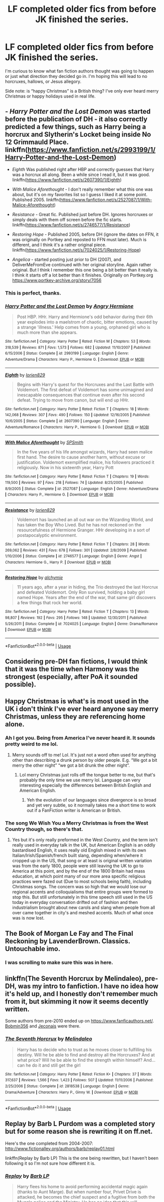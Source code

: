 #+TITLE: LF completed older fics from before JK finished the series.

* LF completed older fics from before JK finished the series.
:PROPERTIES:
:Author: KidicarusJr
:Score: 32
:DateUnix: 1555010432.0
:DateShort: 2019-Apr-11
:FlairText: Request
:END:
I'm curious to know what fan fiction authors thought was going to happen or just what direction they decided go in. I'm hoping this will lead to no horcruxes, hallows, or Jesus allegory.

Side note: is “happy Christmas” is a British thing? I've only ever heard merry Christmas or happy holidays used in real life.


** - /Harry Potter and the Lost Demon/ was started before the publication of DH - it also correctly predicted a few things, such as Harry being a horcrux and Slytherin's Locket being inside No 12 Grimmauld Place. linkffn([[https://www.fanfiction.net/s/2993199/1/Harry-Potter-and-the-Lost-Demon]])

- /Eighth/ Was published right after HBP and correctly guesses that Harry was a horcrux all along. Been a while since I read it, but it was good. linkffn([[https://www.fanfiction.net/s/2607390/1/Eighth]])

- /With Malice Aforethought/ - I don't really remember what this one was about, but it's on my favorites list so I guess I liked it at some point. Published 2005. linkffn([[https://www.fanfiction.net/s/2527087/1/With-Malice-Aforethought]])

- /Resistance/ - Great fic. Published just before DH. Ignores horcruxes or simply deals with them off screen before the fic starts. linkffn([[https://www.fanfiction.net/s/2746577/1/Resistance]])

- /Restoring Hope/ - Published 2005, before DH (ignore the dates on FFN, it was originally on Portkey and reposted to FFN must later). Much is different, and I think it's a rather original piece. linkffn([[https://www.fanfiction.net/s/7024025/1/Restoring-Hope]])

- /Angelica/ - started posting just prior to DH (2007), and DeliverMeFromEve continued with her original storyline. Again rather original. But I think I remember this one being a bit better than it really is. I think it starts off a lot better than it finishes. Originally on Portkey.org [[https://www.portkey-archive.org/story/7056]]
:PROPERTIES:
:Author: Raven3182
:Score: 12
:DateUnix: 1555023871.0
:DateShort: 2019-Apr-12
:END:

*** This is perfect, thanks.
:PROPERTIES:
:Author: KidicarusJr
:Score: 2
:DateUnix: 1555025839.0
:DateShort: 2019-Apr-12
:END:


*** [[https://www.fanfiction.net/s/2993199/1/][*/Harry Potter and the Lost Demon/*]] by [[https://www.fanfiction.net/u/1025347/Angry-Hermione][/Angry Hermione/]]

#+begin_quote
  Post HBP. HHr. Harry and Hermione's odd behavior during their 6th year explodes into a maelstrom of chaotic, bitter emotions, caused by a strange 'illness.' Help comes from a young, orphaned girl who is much more than she appears.
#+end_quote

^{/Site/:} ^{fanfiction.net} ^{*|*} ^{/Category/:} ^{Harry} ^{Potter} ^{*|*} ^{/Rated/:} ^{Fiction} ^{M} ^{*|*} ^{/Chapters/:} ^{53} ^{*|*} ^{/Words/:} ^{318,539} ^{*|*} ^{/Reviews/:} ^{871} ^{*|*} ^{/Favs/:} ^{1,573} ^{*|*} ^{/Follows/:} ^{682} ^{*|*} ^{/Updated/:} ^{11/10/2007} ^{*|*} ^{/Published/:} ^{6/15/2006} ^{*|*} ^{/Status/:} ^{Complete} ^{*|*} ^{/id/:} ^{2993199} ^{*|*} ^{/Language/:} ^{English} ^{*|*} ^{/Genre/:} ^{Adventure/Drama} ^{*|*} ^{/Characters/:} ^{Harry} ^{P.,} ^{Hermione} ^{G.} ^{*|*} ^{/Download/:} ^{[[http://www.ff2ebook.com/old/ffn-bot/index.php?id=2993199&source=ff&filetype=epub][EPUB]]} ^{or} ^{[[http://www.ff2ebook.com/old/ffn-bot/index.php?id=2993199&source=ff&filetype=mobi][MOBI]]}

--------------

[[https://www.fanfiction.net/s/2607390/1/][*/Eighth/*]] by [[https://www.fanfiction.net/u/636397/lorien829][/lorien829/]]

#+begin_quote
  Begins with Harry's quest for the Horcruxes and the Last Battle with Voldemort. The first defeat of Voldemort has some unimagined and inescapable consequences that continue even after his second defeat. Trying to move from canon, but will end up HHr.
#+end_quote

^{/Site/:} ^{fanfiction.net} ^{*|*} ^{/Category/:} ^{Harry} ^{Potter} ^{*|*} ^{/Rated/:} ^{Fiction} ^{T} ^{*|*} ^{/Chapters/:} ^{18} ^{*|*} ^{/Words/:} ^{142,068} ^{*|*} ^{/Reviews/:} ^{307} ^{*|*} ^{/Favs/:} ^{490} ^{*|*} ^{/Follows/:} ^{150} ^{*|*} ^{/Updated/:} ^{12/16/2005} ^{*|*} ^{/Published/:} ^{10/6/2005} ^{*|*} ^{/Status/:} ^{Complete} ^{*|*} ^{/id/:} ^{2607390} ^{*|*} ^{/Language/:} ^{English} ^{*|*} ^{/Genre/:} ^{Adventure/Romance} ^{*|*} ^{/Characters/:} ^{Harry} ^{P.,} ^{Hermione} ^{G.} ^{*|*} ^{/Download/:} ^{[[http://www.ff2ebook.com/old/ffn-bot/index.php?id=2607390&source=ff&filetype=epub][EPUB]]} ^{or} ^{[[http://www.ff2ebook.com/old/ffn-bot/index.php?id=2607390&source=ff&filetype=mobi][MOBI]]}

--------------

[[https://www.fanfiction.net/s/2527087/1/][*/With Malice Aforethought/*]] by [[https://www.fanfiction.net/u/870951/SPSmith][/SPSmith/]]

#+begin_quote
  In the five years of his life amongst wizards, Harry had seen malice first hand. The desire to cause another harm, without excuse or justification. Voldemort exemplified malice, his followers practiced it religiously. Now in his sixteenth year, Harry Pott
#+end_quote

^{/Site/:} ^{fanfiction.net} ^{*|*} ^{/Category/:} ^{Harry} ^{Potter} ^{*|*} ^{/Rated/:} ^{Fiction} ^{T} ^{*|*} ^{/Chapters/:} ^{19} ^{*|*} ^{/Words/:} ^{119,500} ^{*|*} ^{/Reviews/:} ^{97} ^{*|*} ^{/Favs/:} ^{218} ^{*|*} ^{/Follows/:} ^{74} ^{*|*} ^{/Updated/:} ^{8/25/2005} ^{*|*} ^{/Published/:} ^{8/9/2005} ^{*|*} ^{/Status/:} ^{Complete} ^{*|*} ^{/id/:} ^{2527087} ^{*|*} ^{/Language/:} ^{English} ^{*|*} ^{/Genre/:} ^{Adventure/Drama} ^{*|*} ^{/Characters/:} ^{Harry} ^{P.,} ^{Hermione} ^{G.} ^{*|*} ^{/Download/:} ^{[[http://www.ff2ebook.com/old/ffn-bot/index.php?id=2527087&source=ff&filetype=epub][EPUB]]} ^{or} ^{[[http://www.ff2ebook.com/old/ffn-bot/index.php?id=2527087&source=ff&filetype=mobi][MOBI]]}

--------------

[[https://www.fanfiction.net/s/2746577/1/][*/Resistance/*]] by [[https://www.fanfiction.net/u/636397/lorien829][/lorien829/]]

#+begin_quote
  Voldemort has launched an all out war on the Wizarding World, and has taken the Boy Who Lived. But he has not reckoned on the resourcefulness of Hermione Granger. HHr developing in a sort of postapocalyptic environment.
#+end_quote

^{/Site/:} ^{fanfiction.net} ^{*|*} ^{/Category/:} ^{Harry} ^{Potter} ^{*|*} ^{/Rated/:} ^{Fiction} ^{T} ^{*|*} ^{/Chapters/:} ^{28} ^{*|*} ^{/Words/:} ^{269,062} ^{*|*} ^{/Reviews/:} ^{431} ^{*|*} ^{/Favs/:} ^{678} ^{*|*} ^{/Follows/:} ^{301} ^{*|*} ^{/Updated/:} ^{2/8/2009} ^{*|*} ^{/Published/:} ^{1/10/2006} ^{*|*} ^{/Status/:} ^{Complete} ^{*|*} ^{/id/:} ^{2746577} ^{*|*} ^{/Language/:} ^{English} ^{*|*} ^{/Genre/:} ^{Angst} ^{*|*} ^{/Characters/:} ^{Hermione} ^{G.,} ^{Harry} ^{P.} ^{*|*} ^{/Download/:} ^{[[http://www.ff2ebook.com/old/ffn-bot/index.php?id=2746577&source=ff&filetype=epub][EPUB]]} ^{or} ^{[[http://www.ff2ebook.com/old/ffn-bot/index.php?id=2746577&source=ff&filetype=mobi][MOBI]]}

--------------

[[https://www.fanfiction.net/s/7024025/1/][*/Restoring Hope/*]] by [[https://www.fanfiction.net/u/1711497/alchymie][/alchymie/]]

#+begin_quote
  11 years ago, after a year in hiding, the Trio destroyed the last Horcrux and defeated Voldemort. Only Ron survived, holding a baby girl named Hope. Years after the end of the war, that same girl discovers a few things that rock her world.
#+end_quote

^{/Site/:} ^{fanfiction.net} ^{*|*} ^{/Category/:} ^{Harry} ^{Potter} ^{*|*} ^{/Rated/:} ^{Fiction} ^{T} ^{*|*} ^{/Chapters/:} ^{13} ^{*|*} ^{/Words/:} ^{98,807} ^{*|*} ^{/Reviews/:} ^{192} ^{*|*} ^{/Favs/:} ^{295} ^{*|*} ^{/Follows/:} ^{148} ^{*|*} ^{/Updated/:} ^{12/30/2011} ^{*|*} ^{/Published/:} ^{5/26/2011} ^{*|*} ^{/Status/:} ^{Complete} ^{*|*} ^{/id/:} ^{7024025} ^{*|*} ^{/Language/:} ^{English} ^{*|*} ^{/Genre/:} ^{Drama/Romance} ^{*|*} ^{/Download/:} ^{[[http://www.ff2ebook.com/old/ffn-bot/index.php?id=7024025&source=ff&filetype=epub][EPUB]]} ^{or} ^{[[http://www.ff2ebook.com/old/ffn-bot/index.php?id=7024025&source=ff&filetype=mobi][MOBI]]}

--------------

*FanfictionBot*^{2.0.0-beta} | [[https://github.com/tusing/reddit-ffn-bot/wiki/Usage][Usage]]
:PROPERTIES:
:Author: FanfictionBot
:Score: 1
:DateUnix: 1555023891.0
:DateShort: 2019-Apr-12
:END:


** Considering pre-DH fan fictions, I would think that it was the time when Harmony was the strongest (especially, after PoA it sounded possible).
:PROPERTIES:
:Author: ceplma
:Score: 10
:DateUnix: 1555011297.0
:DateShort: 2019-Apr-12
:END:


** Happy Christmas is what's is most used in the UK i don't think I've ever heard anyone say merry Christmas, unless they are referencing home alone.
:PROPERTIES:
:Author: thandulu
:Score: 7
:DateUnix: 1555011052.0
:DateShort: 2019-Apr-12
:END:

*** Ah I got you. Being from America I've never heard it. It sounds pretty weird to me lol.
:PROPERTIES:
:Author: KidicarusJr
:Score: 4
:DateUnix: 1555011202.0
:DateShort: 2019-Apr-12
:END:

**** Merry sounds off to me! Lol. It's just not a word often used for anything other than describing a drunk person by older people. E.g. “We got a bit merry the other night” “we got a bit drunk the other night”.
:PROPERTIES:
:Author: thandulu
:Score: 5
:DateUnix: 1555011445.0
:DateShort: 2019-Apr-12
:END:

***** Lol merry Christmas just rolls off the tongue better to me, but that's probably the only time we use merry lol. Language can very interesting especially the differences between British English and American English.
:PROPERTIES:
:Author: KidicarusJr
:Score: 2
:DateUnix: 1555011568.0
:DateShort: 2019-Apr-12
:END:

****** Yeh the evolution of our languages since divergence is so broad and yet very subtle, so it normally takes me a short time to work out if a FanFiction writer is American or British.
:PROPERTIES:
:Author: thandulu
:Score: 6
:DateUnix: 1555011816.0
:DateShort: 2019-Apr-12
:END:


*** The song We Wish You a Merry Christmas is from the West Country though, so there's that.
:PROPERTIES:
:Author: SnowingSilently
:Score: 2
:DateUnix: 1555042638.0
:DateShort: 2019-Apr-12
:END:

**** Yes but it's only really preformed in the West Country, and the term isn't really used in everyday talk in the UK, but American English is an oddly bastardised English, it uses really old English mixed in with its own Italian/Irish/Spanish/french built slang, depending when/where it cropped up in the US, that song or at least is original written variation was from the early 1800, people were still leaving the UK to go to America at this point, and by the end of the 1800 Britain had mass education, at which point many of our more area specific religious practices were fazed out (Due to most schools being faith), including Christmas songs. The concern was so high that we would lose our regional accents and colloquialisms that entire groups were formed to stop this. But still unfortunately in this time speech still used in the US today in everyday conversation drifted out of fashion and then industrialism brought about new carols and slang when people from all over came together in city's and meshed accents. Much of what once was is now lost.
:PROPERTIES:
:Author: thandulu
:Score: 3
:DateUnix: 1555044150.0
:DateShort: 2019-Apr-12
:END:


** The Book of Morgan Le Fay and The Final Reckoning by LavenderBrown. Classics. Untouchable imo.
:PROPERTIES:
:Author: samyouare
:Score: 5
:DateUnix: 1555028853.0
:DateShort: 2019-Apr-12
:END:

*** I was scrolling to make sure this was in here.
:PROPERTIES:
:Author: Seeker0fTruth
:Score: 2
:DateUnix: 1555071686.0
:DateShort: 2019-Apr-12
:END:


** linkffn(The Seventh Horcrux by Melindaleo), pre-DH, was my intro to fanfiction. I have no idea how it's held up, and I honestly don't remember much from it, but skimming it now it seems decently written.

Some authors from pre-2010 ended up on [[https://www.fanficauthors.net/]]. [[https://bobmin.fanficauthors.net/Harry_Potter/][Bobmin356]] and [[https://jeconais.fanficauthors.net/Harry_Potter/][Jeconais]] were there.
:PROPERTIES:
:Author: ElusiveGuy
:Score: 4
:DateUnix: 1555036164.0
:DateShort: 2019-Apr-12
:END:

*** [[https://www.fanfiction.net/s/2818538/1/][*/The Seventh Horcrux/*]] by [[https://www.fanfiction.net/u/457505/Melindaleo][/Melindaleo/]]

#+begin_quote
  Harry has to decide who to trust as he moves closer to fulfilling his destiny. Will he be able to find and destroy all the Horcruxes? And at what price? Will he be able to find the strength within himself? And...can he do it and still get the girl
#+end_quote

^{/Site/:} ^{fanfiction.net} ^{*|*} ^{/Category/:} ^{Harry} ^{Potter} ^{*|*} ^{/Rated/:} ^{Fiction} ^{K+} ^{*|*} ^{/Chapters/:} ^{37} ^{*|*} ^{/Words/:} ^{317,637} ^{*|*} ^{/Reviews/:} ^{1,566} ^{*|*} ^{/Favs/:} ^{1,423} ^{*|*} ^{/Follows/:} ^{507} ^{*|*} ^{/Updated/:} ^{11/11/2006} ^{*|*} ^{/Published/:} ^{2/25/2006} ^{*|*} ^{/Status/:} ^{Complete} ^{*|*} ^{/id/:} ^{2818538} ^{*|*} ^{/Language/:} ^{English} ^{*|*} ^{/Genre/:} ^{Drama/Adventure} ^{*|*} ^{/Characters/:} ^{Harry} ^{P.,} ^{Ginny} ^{W.} ^{*|*} ^{/Download/:} ^{[[http://www.ff2ebook.com/old/ffn-bot/index.php?id=2818538&source=ff&filetype=epub][EPUB]]} ^{or} ^{[[http://www.ff2ebook.com/old/ffn-bot/index.php?id=2818538&source=ff&filetype=mobi][MOBI]]}

--------------

*FanfictionBot*^{2.0.0-beta} | [[https://github.com/tusing/reddit-ffn-bot/wiki/Usage][Usage]]
:PROPERTIES:
:Author: FanfictionBot
:Score: 2
:DateUnix: 1555036201.0
:DateShort: 2019-Apr-12
:END:


** Replay by Barb L Purdom was a completed story but for some reason she is rewriting it on ff.net.

Here's the one completed from 2004-2007: [[http://www.fictionalley.org/authors/barb/replay01.html]]

linkffn(Replay by Barb LP) This is the one being rewritten, but I haven't been following it so I'm not sure how different it is.
:PROPERTIES:
:Author: zFrazierJr
:Score: 3
:DateUnix: 1555023652.0
:DateShort: 2019-Apr-12
:END:

*** [[https://www.fanfiction.net/s/12662566/1/][*/Replay/*]] by [[https://www.fanfiction.net/u/70312/Barb-LP][/Barb LP/]]

#+begin_quote
  Harry flees his home to avoid performing accidental magic again (thanks to Aunt Marge). But when number four, Privet Drive is attacked, he becomes the chief suspect and a fugitive from both the Muggle police and the Ministry. He has no idea that this will irrevocably alter the rest of his life. (H/OC, H/G, R/Hr, R/L, N/Hr)
#+end_quote

^{/Site/:} ^{fanfiction.net} ^{*|*} ^{/Category/:} ^{Harry} ^{Potter} ^{*|*} ^{/Rated/:} ^{Fiction} ^{T} ^{*|*} ^{/Chapters/:} ^{56} ^{*|*} ^{/Words/:} ^{357,016} ^{*|*} ^{/Reviews/:} ^{214} ^{*|*} ^{/Favs/:} ^{150} ^{*|*} ^{/Follows/:} ^{221} ^{*|*} ^{/Updated/:} ^{3/30} ^{*|*} ^{/Published/:} ^{9/22/2017} ^{*|*} ^{/id/:} ^{12662566} ^{*|*} ^{/Language/:} ^{English} ^{*|*} ^{/Genre/:} ^{Suspense/Romance} ^{*|*} ^{/Characters/:} ^{Harry} ^{P.,} ^{Draco} ^{M.,} ^{Severus} ^{S.,} ^{Blaise} ^{Z.} ^{*|*} ^{/Download/:} ^{[[http://www.ff2ebook.com/old/ffn-bot/index.php?id=12662566&source=ff&filetype=epub][EPUB]]} ^{or} ^{[[http://www.ff2ebook.com/old/ffn-bot/index.php?id=12662566&source=ff&filetype=mobi][MOBI]]}

--------------

*FanfictionBot*^{2.0.0-beta} | [[https://github.com/tusing/reddit-ffn-bot/wiki/Usage][Usage]]
:PROPERTIES:
:Author: FanfictionBot
:Score: 1
:DateUnix: 1555023673.0
:DateShort: 2019-Apr-12
:END:


** linkffn(Harry Potter and the Psychic Serpent) and its sequels are the only to come to mind. I'm pretty new to fanfic myself and haven't gotten around to reading them yet, but it's big and complete.
:PROPERTIES:
:Author: Asviloka
:Score: 6
:DateUnix: 1555017604.0
:DateShort: 2019-Apr-12
:END:

*** Actually I just started reading this today.
:PROPERTIES:
:Author: KidicarusJr
:Score: 2
:DateUnix: 1555017663.0
:DateShort: 2019-Apr-12
:END:

**** The second one is REALLY ymmv, but I remember just being astounded by it. At least worth a read!
:PROPERTIES:
:Author: TychoTyrannosaurus
:Score: 3
:DateUnix: 1555026049.0
:DateShort: 2019-Apr-12
:END:


**** I feel like that one with Sirius was older too, now that I think about it. [[https://www.fanfiction.net/s/1248431/1/Promises-Unbroken]]
:PROPERTIES:
:Author: Asviloka
:Score: 2
:DateUnix: 1555018523.0
:DateShort: 2019-Apr-12
:END:


*** [[https://www.fanfiction.net/s/288212/1/][*/Harry Potter and the Psychic Serpent/*]] by [[https://www.fanfiction.net/u/70312/Barb-LP][/Barb LP/]]

#+begin_quote
  WINNER OF THE 2002 GOLDEN QUILL AWARD IN THE ROMANCE CATEGORY! Alternate Harry's 5th yr. He gets a snake who has the Sight. Romantic entanglements, Animagus training, house-elf liberation, giants, Snape's Pensieve and more! [COMPLETE]
#+end_quote

^{/Site/:} ^{fanfiction.net} ^{*|*} ^{/Category/:} ^{Harry} ^{Potter} ^{*|*} ^{/Rated/:} ^{Fiction} ^{M} ^{*|*} ^{/Chapters/:} ^{34} ^{*|*} ^{/Words/:} ^{323,391} ^{*|*} ^{/Reviews/:} ^{1,849} ^{*|*} ^{/Favs/:} ^{2,108} ^{*|*} ^{/Follows/:} ^{780} ^{*|*} ^{/Updated/:} ^{3/17/2003} ^{*|*} ^{/Published/:} ^{5/19/2001} ^{*|*} ^{/Status/:} ^{Complete} ^{*|*} ^{/id/:} ^{288212} ^{*|*} ^{/Language/:} ^{English} ^{*|*} ^{/Genre/:} ^{Romance/Adventure} ^{*|*} ^{/Characters/:} ^{Harry} ^{P.,} ^{Hermione} ^{G.} ^{*|*} ^{/Download/:} ^{[[http://www.ff2ebook.com/old/ffn-bot/index.php?id=288212&source=ff&filetype=epub][EPUB]]} ^{or} ^{[[http://www.ff2ebook.com/old/ffn-bot/index.php?id=288212&source=ff&filetype=mobi][MOBI]]}

--------------

*FanfictionBot*^{2.0.0-beta} | [[https://github.com/tusing/reddit-ffn-bot/wiki/Usage][Usage]]
:PROPERTIES:
:Author: FanfictionBot
:Score: 1
:DateUnix: 1555017623.0
:DateShort: 2019-Apr-12
:END:


** [[https://www.youtube.com/watch?v=z8Vfp48laS8][https://youtu.be/z8Vfp48laS8]] :)
:PROPERTIES:
:Author: ceplma
:Score: 2
:DateUnix: 1555011201.0
:DateShort: 2019-Apr-12
:END:


** Oh, I think the R-Series by Regulus is pre DH and other things. I think it started like 2002? I'm a bit fuzzy. The username really shows how old the account is. People say it doesn't hold up as well, but while I haven't finished the series, I do think it's pretty good. Linkffn(The Philosopher's Stone Retransmuted by Regulus)
:PROPERTIES:
:Author: SnowingSilently
:Score: 2
:DateUnix: 1555043002.0
:DateShort: 2019-Apr-12
:END:

*** [[https://www.fanfiction.net/s/2008185/1/][*/The Philosopher's Stone Retransmuted/*]] by [[https://www.fanfiction.net/u/71268/Regulus][/Regulus/]]

#+begin_quote
  [Complete Formatting completely fixed now!] Book 1 in the RSeries, an AU rewrite. Harry, abused by the Dursleys, meets a young Metamorphmagus one morning in the park. The girl reveals who Harry really is and where he'll soon be going. [Honks]
#+end_quote

^{/Site/:} ^{fanfiction.net} ^{*|*} ^{/Category/:} ^{Harry} ^{Potter} ^{*|*} ^{/Rated/:} ^{Fiction} ^{T} ^{*|*} ^{/Chapters/:} ^{24} ^{*|*} ^{/Words/:} ^{132,419} ^{*|*} ^{/Reviews/:} ^{931} ^{*|*} ^{/Favs/:} ^{2,155} ^{*|*} ^{/Follows/:} ^{760} ^{*|*} ^{/Updated/:} ^{11/1/2004} ^{*|*} ^{/Published/:} ^{8/12/2004} ^{*|*} ^{/Status/:} ^{Complete} ^{*|*} ^{/id/:} ^{2008185} ^{*|*} ^{/Language/:} ^{English} ^{*|*} ^{/Genre/:} ^{Adventure/Romance} ^{*|*} ^{/Characters/:} ^{Harry} ^{P.,} ^{N.} ^{Tonks} ^{*|*} ^{/Download/:} ^{[[http://www.ff2ebook.com/old/ffn-bot/index.php?id=2008185&source=ff&filetype=epub][EPUB]]} ^{or} ^{[[http://www.ff2ebook.com/old/ffn-bot/index.php?id=2008185&source=ff&filetype=mobi][MOBI]]}

--------------

*FanfictionBot*^{2.0.0-beta} | [[https://github.com/tusing/reddit-ffn-bot/wiki/Usage][Usage]]
:PROPERTIES:
:Author: FanfictionBot
:Score: 1
:DateUnix: 1555043027.0
:DateShort: 2019-Apr-12
:END:


** Apprentice Potter was written before HBP. I enjoyed the direction it took as well as the action scenes in it.

[[https://draco664.fanficauthors.net/Apprentice_Potter/Prologue/]]

This is commonly recommended, but if you haven't read it already A Black Comedy was partway written before DH came out (and the author didn't read DH until the fic was finished).

linkffn(A Black Comedy)
:PROPERTIES:
:Author: Efficient_Assistant
:Score: 2
:DateUnix: 1555067031.0
:DateShort: 2019-Apr-12
:END:

*** [[https://www.fanfiction.net/s/3401052/1/][*/A Black Comedy/*]] by [[https://www.fanfiction.net/u/649528/nonjon][/nonjon/]]

#+begin_quote
  COMPLETE. Two years after defeating Voldemort, Harry falls into an alternate dimension with his godfather. Together, they embark on a new life filled with drunken debauchery, thievery, and generally antagonizing all their old family, friends, and enemies.
#+end_quote

^{/Site/:} ^{fanfiction.net} ^{*|*} ^{/Category/:} ^{Harry} ^{Potter} ^{*|*} ^{/Rated/:} ^{Fiction} ^{M} ^{*|*} ^{/Chapters/:} ^{31} ^{*|*} ^{/Words/:} ^{246,320} ^{*|*} ^{/Reviews/:} ^{6,220} ^{*|*} ^{/Favs/:} ^{15,384} ^{*|*} ^{/Follows/:} ^{5,225} ^{*|*} ^{/Updated/:} ^{4/7/2008} ^{*|*} ^{/Published/:} ^{2/18/2007} ^{*|*} ^{/Status/:} ^{Complete} ^{*|*} ^{/id/:} ^{3401052} ^{*|*} ^{/Language/:} ^{English} ^{*|*} ^{/Download/:} ^{[[http://www.ff2ebook.com/old/ffn-bot/index.php?id=3401052&source=ff&filetype=epub][EPUB]]} ^{or} ^{[[http://www.ff2ebook.com/old/ffn-bot/index.php?id=3401052&source=ff&filetype=mobi][MOBI]]}

--------------

*FanfictionBot*^{2.0.0-beta} | [[https://github.com/tusing/reddit-ffn-bot/wiki/Usage][Usage]]
:PROPERTIES:
:Author: FanfictionBot
:Score: 1
:DateUnix: 1555067044.0
:DateShort: 2019-Apr-12
:END:
